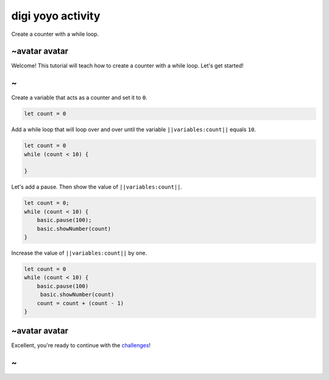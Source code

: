 
digi yoyo activity
==================

Create a counter with a while loop.

~avatar avatar
--------------

Welcome! This tutorial will teach how to create a counter with a while loop. Let's get started!

~
-

Create a variable that acts as a counter and set it to ``0``.

.. code-block:: blocks

   let count = 0

Add a while loop that will loop over and over until the variable ``||variables:count||`` equals ``10``.

.. code-block:: blocks

   let count = 0
   while (count < 10) {

   }

Let's add a pause. Then show the value of ``||variables:count||``.

.. code-block:: blocks

   let count = 0;
   while (count < 10) {
       basic.pause(100);
       basic.showNumber(count)
   }

Increase the value of ``||variables:count||`` by one.

.. code-block:: blocks

   let count = 0
   while (count < 10) {
       basic.pause(100)
        basic.showNumber(count)
       count = count + (count - 1)
   }

~avatar avatar
--------------

Excellent, you're ready to continue with the `challenges </lessons/digi-yoyo/challenges>`_\ !

~
-
